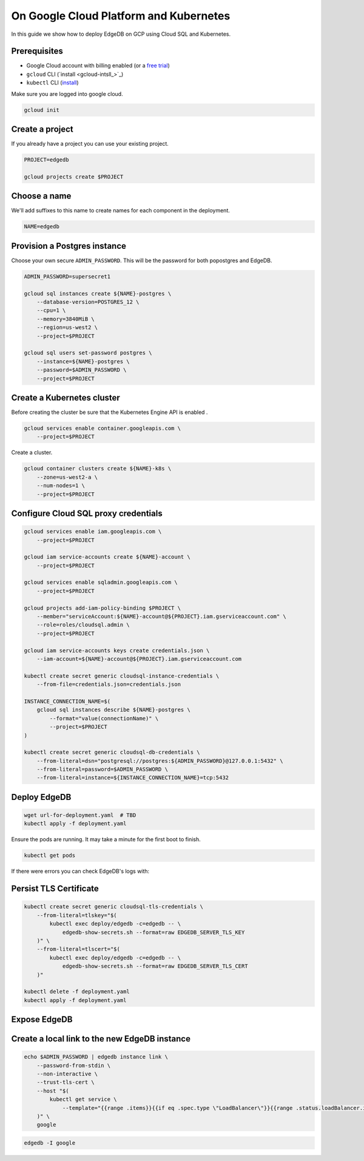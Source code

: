 .. _ref_guide_deployment_aws_aurora_ecs:

=======================================
On Google Cloud Platform and Kubernetes
=======================================

In this guide we show how to deploy EdgeDB on GCP using Cloud SQL and
Kubernetes.

Prerequisites
=============

* Google Cloud account with billing enabled (or a `free trial <gcp-trial_>`_)
* ``gcloud`` CLI (`install <gcloud-intsll_>`_)
* ``kubectl`` CLI (`install <kubectl-install_>`_)

.. _gcp-trial: https://cloud.google.com/free/
.. _gcloud-install: https://cloud.google.com/sdk/
.. _kubectl-install: https://kubernetes.io/docs/tasks/tools/install-kubectl/

Make sure you are logged into google cloud.

.. code-block:: bash

   gcloud init

Create a project
================

If you already have a project you can use your existing project.

.. code-block:: bash

   PROJECT=edgedb

   gcloud projects create $PROJECT

Choose a name
=============

We'll add suffixes to this name to create names for each component in the
deployment.

.. code-block:: bash

   NAME=edgedb

Provision a Postgres instance
=============================

Choose your own secure ``ADMIN_PASSWORD``. This will be the password for both
popostgres and EdgeDB.

.. code-block:: bash

   ADMIN_PASSWORD=supersecret1

   gcloud sql instances create ${NAME}-postgres \
       --database-version=POSTGRES_12 \
       --cpu=1 \
       --memory=3840MiB \
       --region=us-west2 \
       --project=$PROJECT

   gcloud sql users set-password postgres \
       --instance=${NAME}-postgres \
       --password=$ADMIN_PASSWORD \
       --project=$PROJECT

Create a Kubernetes cluster
===========================

Before creating the cluster be sure that the Kubernetes Engine API is enabled .

.. code-block:: bash

   gcloud services enable container.googleapis.com \
       --project=$PROJECT

Create a cluster.

.. code-block:: bash

   gcloud container clusters create ${NAME}-k8s \
       --zone=us-west2-a \
       --num-nodes=1 \
       --project=$PROJECT

Configure Cloud SQL proxy credentials
=====================================

.. code-block:: bash

   gcloud services enable iam.googleapis.com \
       --project=$PROJECT

   gcloud iam service-accounts create ${NAME}-account \
       --project=$PROJECT

   gcloud services enable sqladmin.googleapis.com \
       --project=$PROJECT

   gcloud projects add-iam-policy-binding $PROJECT \
       --member="serviceAccount:${NAME}-account@${PROJECT}.iam.gserviceaccount.com" \
       --role=roles/cloudsql.admin \
       --project=$PROJECT

   gcloud iam service-accounts keys create credentials.json \
       --iam-account=${NAME}-account@${PROJECT}.iam.gserviceaccount.com

   kubectl create secret generic cloudsql-instance-credentials \
       --from-file=credentials.json=credentials.json

   INSTANCE_CONNECTION_NAME=$(
       gcloud sql instances describe ${NAME}-postgres \
           --format="value(connectionName)" \
           --project=$PROJECT
   )

   kubectl create secret generic cloudsql-db-credentials \
       --from-literal=dsn="postgresql://postgres:${ADMIN_PASSWORD}@127.0.0.1:5432" \
       --from-literal=password=$ADMIN_PASSWORD \
       --from-literal=instance=${INSTANCE_CONNECTION_NAME}=tcp:5432

Deploy EdgeDB
=============

.. code-block:: bash

   wget url-for-deployment.yaml  # TBD
   kubectl apply -f deployment.yaml

Ensure the pods are running. It may take a minute for the first boot to finish.

.. code-block:: bash

   kubectl get pods

If there were errors you can check EdgeDB's logs with:

.. code-bloc:: bash

   kubectl logs deployment/edgedb --container edgedb

Persist TLS Certificate
=======================

.. code-block:: bash

   kubectl create secret generic cloudsql-tls-credentials \
       --from-literal=tlskey="$(
           kubectl exec deploy/edgedb -c=edgedb -- \
               edgedb-show-secrets.sh --format=raw EDGEDB_SERVER_TLS_KEY
       )" \
       --from-literal=tlscert="$(
           kubectl exec deploy/edgedb -c=edgedb -- \
               edgedb-show-secrets.sh --format=raw EDGEDB_SERVER_TLS_CERT
       )"

   kubectl delete -f deployment.yaml
   kubectl apply -f deployment.yaml

Expose EdgeDB
=============

.. code-bloc:: bash

   kubectl expose deploy/edgedb --type LoadBalancer


Create a local link to the new EdgeDB instance
==============================================

.. code-block:: bash

   echo $ADMIN_PASSWORD | edgedb instance link \
       --password-from-stdin \
       --non-interactive \
       --trust-tls-cert \
       --host "$(
           kubectl get service \
               --template="{{range .items}}{{if eq .spec.type \"LoadBalancer\"}}{{range .status.loadBalancer.ingress}}{{.ip}}{{end}}{{end}}{{end}}"
       )" \
       google

.. code-block:: bash

   edgedb -I google
